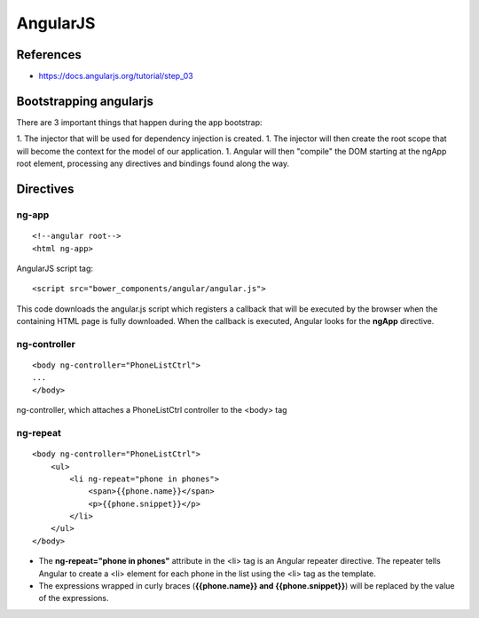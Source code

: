 AngularJS
+++++++++

.. highlight:: html

References
==========

* https://docs.angularjs.org/tutorial/step_03

Bootstrapping angularjs
=======================

There are 3 important things that happen during the app bootstrap:

1. The injector that will be used for dependency injection is created.
1. The injector will then create the root scope that will become the context for the model of our application.
1. Angular will then "compile" the DOM starting at the ngApp root element, processing any directives and bindings found along the way.

Directives
==========

ng-app
------


::

    <!--angular root-->
    <html ng-app>

AngularJS script tag:

::

    <script src="bower_components/angular/angular.js">

This code downloads the angular.js script which registers a callback 
that will be executed by the browser when the containing HTML page 
is fully downloaded. When the callback is executed, Angular looks 
for the **ngApp** directive.

ng-controller
-------------

::

    <body ng-controller="PhoneListCtrl">
    ...
    </body>


ng-controller, which attaches a PhoneListCtrl controller to the <body> tag

ng-repeat
---------

::

    <body ng-controller="PhoneListCtrl">
        <ul>
            <li ng-repeat="phone in phones">
                <span>{{phone.name}}</span>
                <p>{{phone.snippet}}</p>
            </li>
        </ul>
    </body>

* The **ng-repeat="phone in phones"** attribute in the <li> tag is an Angular repeater directive. The repeater tells Angular to create a <li> element for each phone in the list using the <li> tag as the template.
* The expressions wrapped in curly braces (**{{phone.name}} and {{phone.snippet}}**) will be replaced by the value of the expressions.


